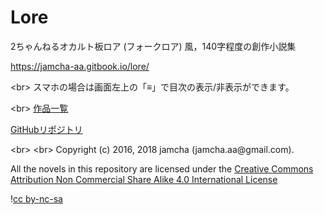 #+OPTIONS: toc:nil

* Lore
  2ちゃんねるオカルト板ロア (フォークロア) 風，140字程度の創作小説集

  https://jamcha-aa.gitbook.io/lore/

  <br>
  スマホの場合は画面左上の「≡」で目次の表示/非表示ができます。

  <br>
  [[https://jamcha-aa.gitbook.io/about/][作品一覧]]

  [[https://github.com/jamcha-aa/Lore][GitHubリポジトリ]]

  <br>
  <br>
  Copyright (c) 2016, 2018 jamcha (jamcha.aa@gmail.com).

  All the novels in this repository are licensed under the [[http://creativecommons.org/licenses/by-nc-sa/4.0/deed][Creative Commons Attribution Non Commercial Share Alike 4.0 International License]]

  ![[http://i.creativecommons.org/l/by-nc-sa/4.0/88x31.png][cc by-nc-sa]]

